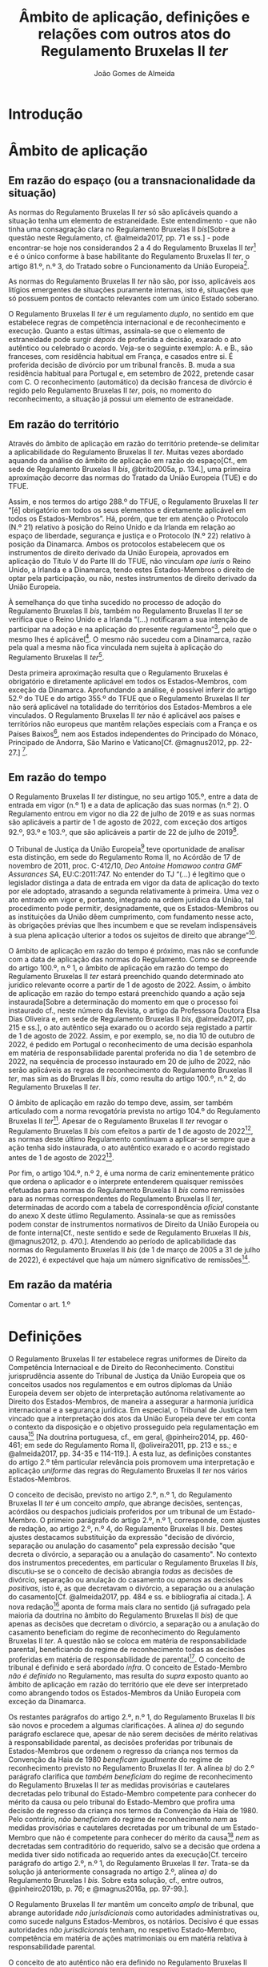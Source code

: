 #+TITLE: Âmbito de aplicação, definições e relações com outros atos do Regulamento Bruxelas II /ter/
#+AUTHOR: João Gomes de Almeida

* Introdução



* Âmbito de aplicação
** Em razão do espaço (ou a transnacionalidade da situação)

As normas do Regulamento Bruxelas II /ter/ só são aplicáveis quando a situação tenha um elemento de estraneidade. Este entendimento - que não tinha uma consagração clara no Regulamento Bruxelas II /bis/[Sobre a questão neste Regulamento, cf. @almeida2017, pp. 71 e ss.] - pode encontrar-se hoje nos considerandos 2 a 4 do Regulamento Bruxelas II /ter/[fn:1] e é o único conforme à base habilitante do Regulamento Bruxelas II /ter/, o artigo 81.º, n.º 3, do Tratado sobre o Funcionamento da União Europeia[fn:2].

As normas do Regulamento Bruxelas II /ter/ não são, por isso, aplicáveis aos litígios emergentes de situações puramente internas, isto é, situações que só possuem pontos de contacto relevantes com um único Estado soberano.

O Regulamento Bruxelas II /ter/ é um regulamento /duplo/, no sentido em que estabelece regras de competência internacional e de reconhecimento e execução. Quanto a estas últimas, assinala-se que o elemento de estraneidade pode surgir /depois/ de proferida a decisão, exarado o ato autêntico ou celebrado o acordo. Veja-se o seguinte exemplo: A. e B., são franceses, com residência habitual em França, e casados entre si. É proferida decisão de divórcio por um tribunal francês. B. muda a sua residência habitual para Portugal e, em setembro de 2022, pretende casar com C. O reconhecimento (automático) da decisão francesa de divórcio é regido pelo Regulamento Bruxelas II /ter/, pois, no momento do reconhecimento, a situação já possui um elemento de estraneidade.

** Em razão do território

Através do âmbito de aplicação em razão do território pretende-se delimitar a aplicabilidade do Regulamento Bruxelas II /ter/. Muitas vezes abordado aquando da análise do âmbito de aplicação em razão do espaço[Cf., em sede de Regulamento Bruxelas II /bis/, @brito2005a, p. 134.], uma primeira aproximação decorre das normas do Tratado da União Europeia (TUE) e do TFUE.

Assim, e nos termos do artigo 288.º do TFUE, o Regulamento Bruxelas II /ter/ “[é] obrigatório em todos os seus elementos e diretamente aplicável em todos os Estados-Membros”. Há, porém, que ter em atenção o Protocolo (N.º 21) relativo à posição do Reino Unido e da Irlanda em relação ao espaço de liberdade, segurança e justiça e o Protocolo (N.º 22) relativo à posição da Dinamarca. Ambos os protocolos estabelecem que os instrumentos de direito derivado da União Europeia, aprovados em aplicação do Título V do Parte III do TFUE, não vinculam /ope iuris/ o Reino Unido, a Irlanda e a Dinamarca, tendo estes Estados-Membros o direito de optar pela participação, ou não, nestes instrumentos de direito derivado da União Europeia.

À semelhança do que tinha sucedido no processo de adoção do Regulamento Bruxelas II /bis/, também no Regulamento Bruxelas II /ter/ se verifica que o Reino Unido e a Irlanda “(...) notificaram a sua intenção de participar na adoção e na aplicação do presente regulamento”[fn:3], pelo que o mesmo lhes é aplicável[fn:4]. O mesmo não sucedeu com a Dinamarca, razão pela qual a mesma não fica vinculada nem sujeita à aplicação do Regulamento Bruxelas II /ter/[fn:5].

Desta primeira aproximação resulta que o Regulamento Bruxelas é obrigatório e diretamente aplicável em todos os Estados-Membros, com exceção da Dinamarca. Aprofundando a análise, é possível inferir do artigo 52.º do TUE e do artigo 355.º do TFUE que o Regulamento Bruxelas II /ter/ não será aplicável na totalidade do territórios dos Estados-Membros a ele vinculados. O Regulamento Bruxelas II /ter/ não é aplicável aos países e territórios não europeus que mantêm relações especiais com a França e os Países Baixos[fn:6], nem aos Estados independentes do Principado do Mónaco, Principado de Andorra, São Marino e Vaticano[Cf. @magnus2012, pp. 22-27.] [fn:7].

** Em razão do tempo

O Regulamento Bruxelas II /ter/ distingue, no seu artigo 105.º, entre a data de entrada em vigor (n.º 1) e a data de aplicação das suas normas (n.º 2). O Regulamento entrou em vigor no dia 22 de julho de 2019 e as suas normas são aplicáveis a partir de 1 de agosto de 2022, com exceção dos artigos 92.º, 93.º e 103.º, que são aplicáveis a partir de 22 de julho de 2019[fn:10].

O Tribunal de Justiça da União Europeia[fn:8] teve oportunidade de analisar esta distinção, em sede do Regulamento Roma II, no Acórdão de 17 de novembro de 2011, proc. C-412/10, /Deo Antoine Homawoo contra GMF Assurances SA/, EU:C:2011:747. No entender do TJ “(...) é legítimo que o legislador distinga a data de entrada em vigor da data de aplicação do texto por ele adoptado, atrasando a segunda relativamente à primeira. Uma vez o ato entrado em vigor e, portanto, integrado na ordem jurídica da União, tal procedimento pode permitir, designadamente, que os Estados-Membros ou as instituições da União dêem cumprimento, com fundamento nesse acto, às obrigações prévias que lhes incumbem e que se revelam indispensáveis à sua plena aplicação ulterior a todos os sujeitos de direito que abrange”[fn:9].

O âmbito de aplicação em razão do tempo é próximo, mas não se confunde com a data de aplicação das normas do Regulamento. Como se depreende do artigo 100.º, n.º 1, o âmbito de aplicação em razão do tempo do Regulamento Bruxelas II /ter/ estará preenchido quando determinado ato jurídico relevante ocorre a partir de 1 de agosto de 2022. Assim, o âmbito de aplicação em razão do tempo estará preenchido quando a ação seja instaurada[Sobre a determinação do momento em que o processo foi instaurado cf., neste número da Revista, o artigo da Professora Doutora Elsa Dias Oliveira e, em sede de Regulamento Bruxelas II /bis/, @almeida2017, pp. 215 e ss.], o ato autêntico seja exarado ou o acordo seja registado a partir de 1 de agosto de 2022. Assim, e por exemplo, se, no dia 10 de outubro de 2022, é pedido em Portugal o reconhecimento de uma decisão espanhola em matéria de responsabilidade parental proferida no dia 1 de setembro de 2022, na sequência de processo instaurado em 20 de julho de 2022, não serão aplicáveis as regras de reconhecimento do Regulamento Bruxelas II /ter/, mas sim as do Bruxelas II /bis/, como resulta do artigo 100.º, n.º 2, do Regulamento Bruxelas II /ter/.

O âmbito de aplicação em razão do tempo deve, assim, ser também articulado com a norma revogatória prevista no artigo 104.º do Regulamento Bruxelas II /ter/[fn:13]. Apesar de o Regulamento Bruxelas II /ter/ revogar o Regulamento Bruxelas II /bis/ com efeitos a partir de 1 de agosto de 2022[fn:11], as normas deste último Regulamento continuam a aplicar-se sempre que a ação tenha sido instaurada, o ato autêntico exarado e o acordo registado antes de 1 de agosto de 2022[fn:12].

Por fim, o artigo 104.º, n.º 2, é uma norma de cariz eminentemente prático que ordena o aplicador e o interprete entenderem quaisquer remissões efetuadas para normas do Regulamento Bruxelas II /bis/ como remissões para as normas correspondentes do Regulamento Bruxelas II /ter/, determinadas de acordo com a tabela de correspondência /oficial/ constante do anexo X deste útlimo Regulamento. Assinala-se que as remissões podem constar de instrumentos normativos de Direito da União Europeia ou de fonte interna[Cf., neste sentido e sede de Regulamento Bruxelas II /bis/, @magnus2012, p. 470.]. Atendendo ao período de aplicabilidade das normas do Regulamento Bruxelas II /bis/ (de 1 de março de 2005 a 31 de julho de 2022), é expectável que haja um número significativo de remissões[fn:14].

** Em razão da matéria

Comentar o art. 1.º

* Definições

O Regulamento Bruxelas II /ter/ estabelece regras uniformes de Direito da Competência Internacioal e de Direito do Reconhecimento. Constitui jurisprudência assente do Tribunal de Justiça da União Europeia que os conceitos usados nos regulamentos e em outros diplomas da União Europeia devem ser objeto de interpretação autónoma relativamente ao Direito dos Estados-Membros, de maneira a assegurar a harmonia jurídica internacional e a segurança jurídica. Em especial, o Tribunal de Justiça tem vincado que a interpretação dos atos da União Europeia deve ter em conta o contexto da disposição e o objetivo prosseguido pela regulamentação em causa[fn:37] [Na doutrina portuguesa, cf., em geral, @pinheiro2014, pp. 460-461; em sede do Regulamento Roma II, @oliveira2011, pp. 213 e ss.; e @almeida2017, pp. 34-35 e 114-119.]. A esta luz, as definições constantes do artigo 2.º têm particular relevância pois promovem uma interpretação e aplicação /uniforme/ das regras do Regulamento Bruxelas II /ter/ nos vários Estados-Membros.

O conceito de decisão, previsto no artigo 2.º, n.º 1, do Regulamento Bruxelas II /ter/ é um conceito /amplo/, que abrange decisões, sentenças, acórdãos ou despachos judiciais proferidos por um tribunal de um Estado-Membro. O primeiro parágrafo do artigo 2.º, n.º 1, corresponde, com ajustes de redação, ao artigo 2.º, n.º 4, do Regulamento Bruxelas II /bis/. Destes ajustes destacamos substituição da expressão "decisão de divórcio, separação ou anulação do casamento" pela expressão decisão "que decreta o divórcio, a separação ou a anulação do casamento". No contexto dos instrumentos precedentes, em particular o Regulamento Bruxelas II /bis/, discutiu-se se o conceito de decisão abrangia /todas/ as decisões de divórcio, separação ou anulação do casamento ou /apenas/ as decisões /positivas/, isto é, as que decretavam o divórcio, a separação ou a anulação do casamento[Cf. @almeida2017, pp. 484 e ss. e bibliografia aí citada.]. A nova redação[fn:38] aponta de forma mais clara no sentido (já sufragado pela maioria da doutrina no âmbito do Regulamento Bruxelas II /bis/) de que apenas as decisões que decretam o divórcio, a separação ou a anulação do casamento beneficiam do regime de reconhecimento do Regulamento Bruxelas II /ter/. A questão não se coloca em matéria de responsabilidade parental, beneficiando do regime de reconhecimento todas as decisões proferidas em matéria de responsabilidade de parental[fn:39]. O conceito de tribunal é definido e será abordado /infra/. O conceito de Estado-Membro /não é definido/ no Regulamento, mas resulta do /supra/ exposto quanto ao âmbito de aplicação em razão do território que ele deve ser interpretado como abrangendo todos os Estados-Membros da União Europeia com exceção da Dinamarca.

Os restantes parágrafos do artigo 2.º, n.º 1, do Regulamento Bruxelas II /bis/ são novos e procedem a algumas clarificações. A alínea /a)/ do segundo parágrafo esclarece que, apesar de não serem decisões de mérito relativas à responsabilidade parental, as decisões proferidas por tribunais de Estados-Membros que ordenem o regresso da criança nos termos da Convenção da Haia de 1980 /beneficam igualmente/ do regime de reconhecimento previsto no Regulamento Bruxelas II /ter/. A alínea /b)/ do 2.º parágrafo clarifica que /também beneficiam/ do regime de reconhecimento do Regulamento Bruxelas II /ter/ as medidas provisórias e cautelares decretadas pelo tribunal do Estado-Membro competente para conhecer do mérito da causa ou pelo tribunal do Estado-Membro que profira uma decisão de regresso da criança nos termos da Convenção da Haia de 1980. Pelo contrário, /não beneficiam/ do regime de reconhecimento /nem/ as medidas provisórias e cautelares decretadas por um tribunal de um Estado-Membro que não é competente para conhecer do mérito da causa[fn:40] /nem/ as decretadas sem contraditório do requerido, salvo se a decisão que ordena a medida tiver sido notificada ao requerido antes da execução[Cf. terceiro parágrafo do artigo 2.º, n.º 1, do Regulamento Bruxelas II /ter/. Trata-se da solução já anteriormente consagrada no artigo 2.º, alínea /a)/ do Regulamento Bruxelas I /bis/. Sobre esta solução, cf., entre outros, @pinheiro2019b, p. 76; e @magnus2016a, pp. 97-99.].

O Regulamento Bruxelas II /ter/ mantêm um conceito /amplo/ de tribunal, que abrange autoridade /não jurisdicionais/ como autoridades administrativas ou, como sucede nalguns Estados-Membros, os notários. Decisivo é que essas autoridades /não jurisdicionais/ tenham, no respetivo Estado-Membro, competência em matéria de ações matrimoniais ou em matéria relativa à responsabilidade parental.

O conceito de ato autêntico não era definido no Regulamento Bruxelas II /bis/. A definição que agora consta no Regulamento Bruxelas II /ter/ é substancialmente idêntica à de outros Regulamentos[fn:41] e teve origem na jurisprudência do TJ[fn:42]. Novidade é a obrigação dos Estados-Membros comunicarem à Comissão Europeia quem são, nos respetivos Estados-Membros, as autoridades públicas ou outras autoridades habilitadas para o efeito.

Novo é igualmente o conceito de acordo. Este conceito releva apenas para efeitos do regime de reconhecimento e execução previsto no Regulamento Bruxelas II /ter/ e assenta em três elementos: /(i)/ versa sobre uma das matérias abrangidas pelo Regulamento Bruxelas II /ter/; /(ii)/ não é um ato autêntico; mas /(iii)/ é objeto de registo por uma das autoridades indicadas pelos Estados-Membros. O Regulamento distingue assim entre atos autênticos, acordos registados e acordos simples ou não registados: os dois primeiros beneficiam do regime de reconhecimento e execução do Regulamento Bruxelas II /ter/[fn:43]; os acordos simples ou não registados não.

Os conceitos de Estado-Membro de origem e Estado-Membro de execução[fn:44] são já conceitos comuns no Direito do Reconhecimento da União Europeia e visam sobretudo facilitar a leitura e compreensão das regras que compõem o regime de reconhecimento e execução do Regulamento. O Estado-Membro de origem é o Estado-Membro onde foi proferida a decisão, foi formalmente exarado ou registado o ato autêntico ou foi registado o acordo e o Estado-Membro de execução é o Estado-Membro onde se requer o reconhecimento e ou a execução da decisão, do ato autêntico ou do acordo registado[fn:45].

Introduz-se o conceito de criança, definida como qualquer pessoa singular com idade inferior a 18 anos. Mesmo os menores emancipados são considerados crianças. Pretende-se, desta forma, assegurar um paralelismo com a Convenção da Haia de 1996, relativa à Competência, à Lei Aplicável, ao Reconhecimento, à Execução e à Cooperação em matéria de Responsabilidade Parental e Medidas de Proteção das Crianças (Convenção da Haia de 1996) e evitar sobreposições com o âmbito de aplicação da Convenção da Haia de 2000, sobre a Proteção Internacional dos Adultos (Convenção da Haia de 2000), bem como lacunas de regulação. Assinala-se, igualmente, que, para efeitos de rapto internacional de crianças (Capítulo III do Regulamento Bruxelas II /ter/) o conceito de criança é o da Convenção da Haia de 1980, sobre os Aspetos Civis do Rapto Internacional de Crianças (Convenção da Haia de 1980), ou seja, são consideradas crianças as pessoas singulares com idade inferior a 16 anos[fn:46].

O conceito de responsabilidade parental é substancialmente idêntico ao adotado no Regulamento Bruxelas II /bis/[fn:47]. Trata-se de um conceito amplo[fn:48], inspirado na Convenção da Haia de 1996[Cf. artigo 1.º, n.º 2, da Convenção da Haia de 1996; no mesmo sentido @magnus2016a, p. 73]. O conceito de responsabilidade parental abrange a responsabilidade pela criança, pelos seus bens e a representação legal da criança, abrangendo a generalidade das medidas de proteção da criança[Cf. @pinheiro2019c, pp. 275-276; e @fialho2019, p. 17. A enunciação de matérias que consta do artigo 1.º, n.º 2, do Regulamento Bruxelas II /ter/ não é taxativa e tem carácter indicativo (ver Acórdãos do Tribunal de Justiça de 21 de outubro de 2015, /Gogova/, C-215/15, EU:C:2015:710, considerando 27,de 26 de abril de 2012, /Health Service Executive/, C-92/12 PPU, EU:C:2012:255, considerando 63 e de 27 de novembro de 2007, /C/, C-435/06, EU:C:2007:714, considerando 30) e as exclusões previstas no artigo 1.º, n.º 3, devem ser objeto de interpretação estrita (Acórdãos /Gogova/, considerando 30 e  /Health Service Executive/, considerando 65)] [fn:50].

O Regulamento Bruxelas II /ter/ mantêm o conceito de titular da responsabilidade parental. O ajuste de redação, que explicita que pode ser titular, para além de qualquer pessoa, qualquer instituição ou qualquer outro organismo que exerça a responsabilidade parental em relação a uma criança não parece ser uma novidade /substantiva/, podendo, no entanto, ter o intuito pedagógio de clarificar que outras entidades para além das pessoas singulares podem ser titulares da responsabilidade parental.

A definição de direito de guarda mantém-se substancialmente inalterado. Este conceito, inspirado no adotado nas Convenções da Haia de 1980 e de 1996. O foco deste direito está na proteção da pessoa (e não do património) da criança[Cf. @perez-vera1980, pp. 451-452, ponto 84 e as versões espanhola ("los derechos y obligaciones relativos al cuidado de /la persona/ de un menor"), inglesa ("rights and duties relating to the care of /the person/ of a child"), italiana ("i diritti e doveri concernenti la cura /della persona/ di un minore") e francesa ("les droits et obligations portant sur les soins de /la personne/ d’un enfant") do Regulamento Bruxelas II /ter/].

Também o conceito de direito de visita se mantém substancialmente inalterado, apesar de ligeiros ajustes de redação. Trata-se de um conceito autónomo, definido em termos amplos, pois abrange, exemplificativamente, o direito de levar uma criança, por um período limitado, para um lugar diferente do da sua residência habitual. Abrangendo este direito, abrange igualmente outros meios de contacto com o menor menos intensos, como a visita no lugar de residência habitual do menor e o contacto por telefone, videochamada ou correio eletrónico[Cf., em sentido semelhante,  @magnus2012, p. 85.]. Quanto a quem podem ser os titulares do direito de visita, o TJ esclareceu que este conceito "deve ser entendido no sentido de que se refere não só ao direito de visita dos progenitores em relação ao filho, mas igualmente ao de outras pessoas com as quais é importante que o menor mantenha relações pessoais, designadamente os seus avós, independentemente de se tratar ou não de titulares da responsabilidade parental."[fn:49]

Deslocação ou retenção ilícitas

Bruxelas II /ter/

11) «Deslocação ou retenção ilícitas»: a deslocação ou a retenção de uma criança, quando:
a) viole o direito de guarda conferido por decisão judicial, por atribuição de pleno direito ou por acordo em vigor nos termos do direito do Estado-Membro onde a criança tinha a sua residência habitual imediatamente antes da deslocação ou retenção; e
b) no momento da deslocação ou retenção, o direito de guarda estivesse a ser efetivamente exercido, quer conjunta, quer separadamente, ou devesse estar a sê-lo, caso não tivesse ocorrido a deslocação ou retenção.


Bruxelas II /bis/

11. «Deslocação ou retenção ilícitas de uma criança», a desloca- ção ou a retenção de uma criança, quando:
a) Viole o direito de guarda conferido por decisão judicial, por atribuição de pleno direito ou por acordo em vigor por força da legislação do Estado-Membro onde a criança tinha a sua residência habitual imediatamente antes da deslocação ou retenção; e
b) No momento da deslocação ou retenção, o direito de guarda estivesse a ser efectivamente exercido, quer con- junta, quer separadamente, ou devesse estar a sê-lo, caso não tivesse ocorrido a deslocação ou retenção. Considera-se que a guarda é exercida conjuntamente quando um dos titulares da responsabilidade parental não pode, por força de uma decisão ou por atribuição de pleno direito, decidir sobre local de residência da criança sem o consentimento do outro titular da res- ponsabilidade parental

** Coisas a fazer :noexport:

1. [X] Interpretação autónoma e a relevância das definições
2. [X] O conceito de decisão (n.º 1)
3. [ ] Os restantes conceitos (n.º 2)
4. [ ] Os conceitos não definidos: Matéria civil, casamento e a residência habitual
5. [ ] A substituição do residência habitual pelo /domicile/, no caso da Irlanda (n.º 3)

* Relações com outros atos

O Capítulo VIII (arts. 94.º a 99.º) do Regulamento Bruxelas II /ter/ regula as relações deste com outros instrumentos de fonte supraestadual. Na análise que se segue, adota-se a perspetiva do ordenamento jurídico português, dando maior enfoque às normas deste Capítulo que são (mais) relevantes para os intérprete e aplicadores do direito que atuam no ordenamento jurídico português. Assinala-se ainda que as normas do Capítulo VIII são, em termos substantivos e no geral, próximas das normas correspondentes nos instrumentos que o antecederam (Regulamento Bruxelas II /bis/, Regulamento Bruxelas II[fn:15] e Convenção de Bruxelas II[fn:16]).

No artigo 94.º, n.º 1, do Regulamento Bruxelas II /ter/ encontramos a norma geral: o Regulamento Bruxelas II /ter/ prevalece sobre e substitui as convenções (bilaterais e multilaterais) existentes entre Estados-Membros com âmbito de aplicação em razão da matéria (pelo menos parcialmente) coincidente. A génese desta norma encontra-se no artigo 38.º da Convenção de Bruxelas II e a sua redação é praticamente idêntica à do artigo 59.º, n.º 1, do Regulamento Bruxelas II /bis/[fn:17]. A norma assenta em três distinções, a saber: uma de cariz material, uma de cariz temporal e outra de cariz subjetivo.

A primeira distinção, de cariz material, delimita a aplicabilidade do preceito às convenções “relativas a matérias reguladas pelo presente regulamento”. Esta distinção é de fácil compreensão, uma vez que apenas havendo coincidência no âmbito de aplicação material dos dois instrumentos se coloca um problema de sobreposição de fontes normativas.

A segunda distinção, assente num critério temporal, delimita a aplicação da norma às “(...) convenções existentes à data da entrada em vigor do Regulamento (CE) n.º 2201/2003 (...)”, ou seja, 1 de março de 2005. Este critério temporal é compreensível pois considera-se que os Estados-Membros, a partir da data de entrada em vigor do Regulamento Bruxelas II /bis/, deixaram de ter competência para concluírem convenções internacionais com Estados que incidam sobre o âmbito de aplicação material do Regulamento, nos termos do n.º 2 do artigo 3.º do TFUE e da construção jurisprudencial do TJ[fn:18].

A terceira e última distinção assenta num critério subjetivo e delimita a aplicabilidade do preceito às convenções “celebradas entre dois ou mais Estados-Membros”. As normas das convenções são substituídas pelas normas do Regulamento Bruxelas II /ter/ quando /apenas/ Estados-Membros da União Europeia (vinculados ao Regulamento) sejam Estados Contratantes das convenções.

Os restantes números do artigo 94.º referem-se ao compromisso político gizado com os países nórdicos. O Regulamento Bruxelas II /bis/ concedeu à Finlândia e à Suécia a possibilidade de declarar que a Convenção de 6 de fevereiro de 1931 entre a Dinamarca, a Finlândia, a Islândia, a Noruega e a Suécia relativa às disposições de Direito Internacional Privado em matéria de casamento, adoção e guarda de menores e o respetivo protocolo final prevalecia sobre o Regulamento Bruxelas II /bis/, no todo ou em parte, nas relações entre esses Estados. A Finlândia e a Suécia fizeram tal declaração[fn:19]. Esse compromisso é mantido no Regulamento Bruxelas II /ter/.

O artigo 94.º, n.º 5, do Regulamento Bruxelas II /ter/ tem particular interesse para os intérpretes e órgãos de aplicação do Direito portugueses. Aí se estabelece que as decisões proferidas pelos tribunais da Finlândia e da Suécia /beneficiam/ do regime de reconhecimento e execução previsto no Regulamento Bruxelas II /ter/ desde que a decisão tenha sido proferida "(...) ao abrigo de um critério de competência que corresponda a um dos previstos no capítulo II". Introduz-se, assim, um controlo da competência do tribunal de origem, em regra proíbido[fn:20]. Não é obrigatório que o tribunal indique expressamente, na decisão a reconhecer, o critério de competência em que se fundou[Cf., neste sentido, @magnus2012, p. 426 e, por analogia, o Acórdão do TJ de 15 de julho de 2010, /Bianca Purrucker contra Guillermo Vallés Pérez/, C-256/09, EU:C:2010:437]. Nem nos parece que seja necessário que o concreto critério de competência utilizado para proferir a decisão corresponda a um dos consagrados no Regulamento Bruxelas II /ter/, bastando que seja possível verificar - da análise da decisão - que um dos critérios consagrados no Regulamento Bruxelas II /ter/ se encontra preenchido[fn:21].

O artigo 95.º regula as relações entre o Regulamento Bruxelas II /ter/ e quatro convenções multilaterais, duas em matéria matrimonial[fn:22] e duas em matéria de responsabilidade parental[fn:23]. O Estado Português vinculou-se internacionalmente a três destas convenções, não sendo Estado Contratante da Convenção do Luxemburgo, de 8 de setembro de 1967, sobre o reconhecimento das decisões relativas ao vínculo conjugal.

O artigo 95.º estabelece que nas relações entre dois (ou mais) Estados-Membros da União Europeia que sejam igualmente Estados Contratantes de uma destas convenções multilaterais prevalecem as regras do Regulamento Bruxelas II /ter/. Ou seja: as regras destas convenções multilaterais só são aplicáveis nas relações entre Estados-Membros da União Europeia e Estados terceiros que sejam Estados Contratantes de uma destas quatro convenções[Cf., neste sentido, @corneloup2013, p. 462.] [fn:24]. Esta solução não suscita dificuldades de maior pois as convenções preveem que outros instrumentos possam prevalecer sobre elas[Cf., neste sentido, @magnus2012, p. 428; e, referindo-se apenas à Convenção da Haia de 1970 e à Convenção do Luxemburgo, de 8 de setembro de 1967, sobre o reconhecimento das decisões relativas ao vínculo conjugal, @corneloup2018, pp. 465-466] [fn:25].

A relação entre o Regulamento Bruxelas II /ter/ e a Convenção da Haia de 1980 é regulada no artigo 96.º do Regulamento[fn:26]. Esclarece-se, no primeiro período e na sequência da jurisprudência do TJ[fn:27], que as regras do Regulamento Bruxelas II /ter/ complementam as regras da Convenção da Haia de 1980 nos casos de deslocação ou retenção ilícitas que ocorram entre Estados-Membros da União Europeia[fn:28]. Mais interessante é o segundo período do artigo 96.º: aí se prevê que as decisões de regresso proferidas por um tribunal de um Estado-Membro /beneficiam/ do regime de reconhecimento e execução previsto no capítulo IV do Regulamento Bruxelas II /ter/, caso haja /nova/ deslocação ou retenção ilícita da criança num outro Estado-Membro. Tal significa que essas decisões beneficiam do regime de reconhecimento e execução do Regulamento Bruxelas II /ter/ mesmo que o Estado da residência habitual da criança imediatamente antes da (primeira) deslocação ou retenção ilícitas seja um Estado terceiro.

A articulação com a Convenção da Haia de 1996 encontra-se prevista no artigo 97.º do Regulamento Bruxelas II /ter/. Estabelece-se que as regras de reconhecimento e execução do Regulamento Bruxelas /ter/ prevalecem /sempre/ sobre as da Convenção da Haia de 1996, quando o Estado de origem e o Estado de reconhecimento sejam Estados-Membros da União Europeia vinculados ao Regulamento Bruxelas II /ter/[fn:29]. Esta solução - que parece visar uma mais fácil "circulação" das decisões no espaço europeu, assente no princípio da confiança mútua - acarreta, nos casos em que a criança tenha residência habitual num Estado terceiro que é um Estado contratante da Convenção da Haia de 1996, um risco de se reconhecerem decisões, ao abrigo do regime do Regulamento Bruxelas II /ter/, cujo reconhecimento poderia ser recusado ao abrigo do regime da Convenção da Haia de 1996[Cf., neste sentido, no contexto do Regulamento Bruxelas II /bis/, @magnus2012, p. 431. Assinala-se que o regime de reconhecimento e execução da Convenção da Haia de 1996 consagra a possibilidade de controlo da competência do tribunal de origem (art. 23.º, alínea /a)/), o qual é proíbido no artigo 69.º do Regulamento Bruxelas II /ter/.]. Prevê-se também que as regras do Regulamento Bruxelas II /ter/ prevalecem sobre as da Convenção da Haia de 1996 quando a criança reside habitualmente num Estado-Membro da União Europeia vinculado ao Regulamento[fn:30]. O Regulamento Bruxelas II /ter/ esclarece, no novo n.º 2 do artigo 97.º, que essa prevalência /não prejudica/: /(i)/ a possibilidade de as partes, por acordo, conferirem competência a um tribunal de um Estado terceiro, nos termos do artigo 10.º da Convenção da Haia de 1996; /(ii)/ a possibilidade de transferência de competência para um tribunal de um Estado terceiro, que seja Estado Contratante da Covenção da Haia de 1996, nos termos dos seus artigos 8.º e 9.º; e /(iii)/ a aplicação da regra de litispência da Convenção da Haia de 1996 (art. 13.º) quando o tribunal primeiramente demandado seja o de um Estado Contratante terceiro.

O artigo 98.º do Regulamento Bruxelas II /ter/ parece ter um conteúdo meramente clarificador e pedagógico. O n.º 1 dispõe que, nas situações em que não há coincidência material, mantêm-se aplicáveis as regras dos instrumentos normativos de fonte supraestadual referidos nos artigos 94.º a 97.º do Regulamento Bruxelas II /ter/. Assim, e por exemplo, como o Regulamento Bruxelas II /ter/ não estabelece normas de direito de conflitos em matéria de responsabilidade parental, são aplicáveis os artigos 15.º a 22.º da Convenção da Haia de 1996[fn:31]. Trata-se, por isso, de uma formulação negativa do que já resulta dos artigos 94.º a 97.º: só é necessário definir a relação do Regulamento Bruxelas II /ter/ com outros atos quando há uma coincidência (total ou parcial) em razão da matéria. O n.º 2 parece desprovido de sentido útil, uma vez que nem a aprovação do Regulamento Bruxelas II /ter/ nem a entrada em aplicação das suas normas, em particular os artigos 95.º a 97, têm como efeito a cessação dos compromissos internacionais previamente assumidos pelos Estados-Membros. Atendendo à formulação do preceito correspondente no Regulamento Bruxelas II /bis/, que destacava apenas a Convenção da Haia de 1980, avançou-se que este visava reiterar que os Estados-Membros continuavam a ter de aplicar as regras desta Convenção, uma vez que as regras do Regulamento sobre rapto internacional de crianças apenas /complementam/ as regras da Convenção[Cf., neste sentido, @magnus2012, p. 432; e @corneloup2013, pp. 469-470.]. A inclusão da Convenção da Haia de 1996 dificulta esta intepretação, mas poder-se-á afirmar que, apesar de redundante, o preceito visa destacar a necessidade de articulação do Regulamento com as Convenções, em particular as Convenções da Haia de 1980 e de 1996.

Espanha, Itália, Malta e Portugal celebraram Tratados com a Santa Sé, nos quais se regula a matéria da anulação do casamento católico. O artigo 99.º do Regulamento Bruxelas II /ter/ rege a articulação com estes Tratados. Os n.ºs 1 e 2 regem a articulação do Regulamento com a Concordata celebrada entre a Santa Sé e Portugal; os n.º 3 e 4 regem a articulação do Regulamento com os Tratados celebrados entre a Santa Sé e Espanha, Itália e Malta; por fim, o n.º 5 estabelece obrigações de informações aos quatro Estados-Membros.

O tratamento autónomo da Concordata celebrada entre a Santa Sé e Portugal tem uma razão histórica: a Concordata de 1940 estabelecia, no seu artigo XXV, que "O conhecimento das causas concernentes à nulidade do casamento católico e à dispensa do casamento rato e não consumado, é reservado aos tribunais e repartições eclesiásticos competentes"; as Concordatas celebradas com Espanha, Itália e Malta não contêm idêntica disposição, admitindo uma competência concorrente dos tribunais civis e eclesiásticos. O Regulamento Bruxelas II /ter/[fn:32] colide assim com as obrigações internacionais assumidas por Portugal na Concordata de 1940, na medida em que prevê a competência internacional dos tribunais (civis) dos Estados-Membros, e o reconhecimento das decisões proferidas por esses tribunais, para as ações de anulação dos casamentos concordatários portugueses[fn:33]. Por esse motivos, o artigo 99.º, n.º 1, do Regulamento Bruxelas II /ter/[fn:34] concederia a Portugal a faculdade de não reconhecer a competência internacional nem as decisões de anulação de casamentos concordatários portugueses proferidas por tribunais (civis) de outros Estados-Membros[Cf., neste sentido,  @borras1998, p. 61, ponto 120; @magnus2012, p. 433.].

Sucede, porém, que foi celebrada a Concordata entre a República Portuguesa e a Santa Sé de 2004, que substitui a de 1940. A Concordata de 2004 /não/ atribui competência exclusiva aos tribunais eclesiásticos[fn:35]. Deixou, por isso, de existir o compromisso internacional previamente assumido que justificava a faculdade de não reconhecer decisões de anulação de casamento proferidas por tribunais (civis) de outros Estados-Membros[Cf., em sentido semelhante, @corneloup2013, pp. 473-474.].

O artigo 99.º, n.º 2, estabelece que as decisões em matéria de ações matrimoniais proferidas pelos tribunais eclesiásticos ao abrigo da Concordata de 2004 beneficiam do regime de reconhecimento do Regulamento Bruxelas II /ter/, depois de revistas e confirmadas em conformidade com o disposto no artigo 16.º da Concordata de 2004[Cf., no mesmo sentido, @borras1998, p. 61, ponto 120.]. O reconhecimento destas decisões em Espanha, Itália ou Malta pode ficar sujeito aos requisitos previstos nos respetivos Tratados celebrados com a Santa Sé[fn:36].

* Conclusão

* Footnotes

[fn:50] Cf., também, o Acórdão de 3 de outubro de 2019, /OF contra PG/, C-759/18, EU:C:2019:816, no qual o TJ afirmou "que o conceito de «responsabilidade parental», na aceção do artigo 2.º, ponto 7, do Regulamento n.º 2201/2003, abrange, nomeadamente, todas as decisões em matéria de direito de guarda e de residência do menor" (considerando n.º 52).

[fn:49] Acórdão de 31 de maio de 2018, /Valcheva/, C-335/17, EU:C:2018:359, considerando 33.

[fn:48] Cf. Acórdãos do Tribunal de Justiça de 21 de outubro de 2015, /Gogova/, C-215/15, EU:C:2015:710, considerando 27,de 26 de abril de 2012, /Health Service Executive/, C-92/12 PPU, EU:C:2012:255, considerando 59 e de 27 de novembro de 2007, /C/, C-435/06, EU:C:2007:714, considerando 49.

[fn:47] Cf. artigo 2.º, n.º 7, do Regulamento Bruxelas II /bis/.

[fn:46] Cf. considerando n.º 17 do Regulamento Bruxelas II /ter/ e o artigo 4.º da Convenção da Haia de 1980.

[fn:45] Apesar de a definição mencionar apenas a execução, como o fazia o Regulamento Bruxelas II /bis/, parece-nos mais correta a formulação adotada nos demais regulamentos (v.g. Regulamento Bruxelas I /bis/, Regulamento sobre Sucessoões e Regulamento sobre regimes matrimoniais).

[fn:44] O Regulamento Bruxelas I /bis/ utiliza a expressão Estado-Membro requerido, que nos parece preferível.

[fn:43] Cf. artigos 64.º e ss. do Regulamento Bruxelas II /ter/.

[fn:42] Cf. Acórdão de 17 de junho de 1999, /Unibank/, C-260/97, EU:C:1999:312.

[fn:41] Cf. considerando n.º 15 do Regulamento Bruxelas II /ter/ e artigo 2.º, alínea /c)/, do Regulamento Bruxelas I /bis/, artigo 3.º, n.º 1, alínea /i)/ do Regulamento sobre sucessões, artigo 3.º, n.º 1, alínea /c)/, do Regulamento sobre regimes matrimoniais e o artigo 3.º, n.º 1, alínea /d)/, do Regulamento sobre efeitos patrimoniais das parcerias registadas.

[fn:40] Cf. artigo 15.º do Regulamento Bruxelas II /ter/.

[fn:39] Isso mesmo resulta da diferente redação do preceito, que utiliza a expressão decisão "relativa à responsabilidade parental".

[fn:38] As versões inglesa ("including a decree, order or judgment, /granting/ divorce, legal separation, or annulment of a marriage,"), francesa ("y compris un arrêt, un jugement ou une ordonnance, /accordant/ le divorce, la séparation de corps ou l’annulation d’un mariage"), espanhola ("en particular un fallo, una orden o una resolución que conceda el divorcio, la separación legal, la nulidad matrimonial"), italiana ("inclusi un decreto, un’ordinanza o una sentenza, /che sancisca/ il divorzio, la separazione personale dei coniugi, l’annullamento del matrimonio") e alemã ("einschließlich einer Verfügung, eines Beschlusses oder eines Urteils, mit der die Ehescheidung, die Trennung ohne Auflösung des Ehebandes oder die Ungültigerklärung einer Ehe /ausgesprochen wird/") apontam no mesmo sentido. Itálicos aditados.

[fn:37] A questão surgiu, inicialmente, com a interpretação dos conceitos da Conveção de Bruxelas de 1968 relativa à Competência Jurisdicional e à Execução de Decisões em Matéria Civil e Comercial, com maior acuidade no Acórdão de 14 de outubro de 1976, /Eurocontrol/, 29/76, EU:C:1976:137, considerando n.º 3. No âmbito do Regulamento Bruxelas II /bis/, veja-se, por exemplo, o Acórdão de 2 de abril de 2009, /A./, C-523/07, EU:C:2009:225, considerando n.º 34, e os recentíssimos Acórdãos de 2 de agosto de 2021, /A. contra B./, proc. C-262/21 PPU, EU:C:2021:640, considerando n.º 40 e de 25 de novembro de 2021, /IB contra FA/, C-289/20, EU:C:2021:955, considerandos n.º 38 e ss..

[fn:36] Cf. artigo 99.º, n.º 4, do Regulamento Bruxelas II /ter/.

[fn:35] Estabelece o artigo 16.º, n.º 1, da Concordata de 2004 que "As decisões relativas à nulidade e à dispensa pontifícia do casamento rato e não consumado pelas autoridades eclesiásticas competentes, verificadas pelo órgão eclesiástico de controlo superior, produzem efeitos civis, a requerimento de qualquer das partes, após revisão e confirmação, nos termos do direito português, pelo competente tribunal do Estado".

[fn:34] Este preceito é substancialmente idêntico ao artigo 62.º do Regulamento Bruxelas II /bis/, ao artigo 40.º do Regulamento Bruxelas II e ao artigo 42.º da Convenção de Bruxelas II, atualizando apenas a menção à Concordata celebrada entre a Santa Sé e Portugal em 2004.

[fn:33] Veja-se o seguinte exemplo: A., português, e B., espanhola, celebram casamento católico entre si em Portugal. Após o casamento passam a residir habitualmente na Itália. Caso um deles pretenda intentar ação de anulação do casamento, os tribunais internacionalmente competentes são os italianos, por força do artigo 3.º, alínea /a)/, subalínea /i)/, do Regulamento Bruxelas II /ter/. Caso o tribunal italiano profira uma decisão de anulação do casamento, esta decisão seria automáticamente reconhecida em Portugal, por força do artigo 30.º do Regulamento Bruxelas II /ter/.

[fn:32] E o Regulamento Bruxelas II /bis/, o Regulamento Bruxelas II e a Convenção de Bruxelas II.

[fn:31] O que foi expressamente referido pelo legislador no considerando n.º 92 do Regulamento Bruxelas II /ter/.

[fn:30] Cf. artigo 97.º, n.º 1, alínea /a)/, do Regulamento Bruxelas II /ter/.

[fn:29] Cf. artigo 97.º, n.º 1, alínea /b)/, do Regulamento Bruxelas II /ter/.

[fn:28] Excluindo a Dinamarca que não participa no Regulamento Bruxelas II /ter/ e não fica a ele vinculada nem sujeita à sua aplicação.

[fn:27] Cf. Parecer do TJ de 14 de outubro de 2014, Parecer 1/13, EU:C:2014:2303, considerandos n.ºs 77 e 78. No mesmo sentido, cf. o considerando (40) do Regulamento Bruxelas II /ter/.

[fn:26] Trata-se de um artigo /novo/, pois no Regulamento Bruxelas II /bis/ a Convenção da Haia de 1980 era uma das cinco convenções multilaterais referidas no artigo 60.º. Esta autonomização parece justiticar-se sobretudo em face do novo capítulo III, relativo ao rapto internacional de crianças.

[fn:25] Cf. o artigo 13.º da  Convenção do Luxemburgo, de 8 de setembro de 1967, sobre o reconhecimento das decisões relativas ao vínculo conjugal, o artigo 18.º da Convenção da Haia de 1970 e os artigos 19.º e 20 da Convenção Europeia, de 20 de maio de 1980, sobre o reconhecimento e a execução das decisões relativas à custódia de menores e sobre o restabelecimento da custódia de menores. A questão poderia revestir maior complexidade no que se refere à Convenção da Haia de 1961, atendendo a que o seu artigo 18.º apenas salvaguarda outras convenções /anteriores/. Porém, atualmente, todos os Estados Contratantes desta Convenção são igualmente Estados Contratantes da Convenção da Haia de 1996 relativa à Competência, à Lei Aplicável, ao Reconhecimento, à Execução e à Cooperação em Matéria de Responsabilidade Parental e Medidas de Protecção das Crianças (doravante Convenção da Haia de 1996) pelo que, nos termos do artigo 51.º desta Convenção, a Convenção da Haia de 1961 não tem hoje aplicação.

[fn:24] Veja-se, como exemplo, a Convenção da Haia de 1970. Dos vinte Estados contratantes, doze são Estados-Membros da União Europeia. Assim, em Portugal, as regras desta Convenção só devem ser aplicadas pelos órgãos aplicadores do direito portugueses quando a decisão estrangeira a reconhecer tenha sido proferida num de 8 Estados Contratantes, a saber, Albânia, Austrália, China (mas apenas as decisões proferidas na região administrativa especial de Hong Kong), Dinamarca, Egito, Moldávia, Noruega, e Suíça.

[fn:23] A Convenção da Haia, de 5 de outubro de 1961, relativa à competência das autoridades e à lei aplicável em matéria de proteção de menores (doravante Convenção da Haia de 1961) e a Convenção Europeia, de 20 de maio de 1980, sobre o reconhecimento e a execução das decisões relativas à custódia de menores e sobre o restabelecimento da custódia de menores.

[fn:22] A Convenção do Luxemburgo, de 8 de setembro de 1967, sobre o reconhecimento das decisões relativas ao vínculo conjugal e a Convenção da Haia de 1970.

[fn:21] A questão não é muito relevante pois os critérios atributivos de competência internacional previstos na Convenção são bastante similares aos previsto no Regulamento Bruxelas II /ter/.

[fn:20] Cf. artigo 69.º do Regulamento Bruxelas II /ter/.

[fn:19] As declarações foram publicadas como Anexo IV do Regulamento Bruxelas II /bis/.

[fn:18] Cf. o Acórdão do TJ de 31 de março de 1971, proc. 22/70, /Comissão das Comunidades Europeias contra Conselho das Comunidades Europeias (AETR)/, EU:C:1971:32, considerandos n.ºs 17 e 18, o Parecer do TJ de 7 de fevereiro de 2006, Parecer 1/03, EU:C:2006:81, considerando n.º 116, e o Parecer do TJ de 14 de outubro de 2014, Parecer 1/13, EU:C:2014:2303, no qual este Tribunal voltou a afirmar, desta feita em sede do Regulamento Bruxelas II bis, que a “competência da União para celebrar acordos internacionais pode resultar não só de uma atribuição expressa conferida pelos Tratados mas também, implicitamente, de outras disposições dos Tratados e de atos adotados, no âmbito dessas disposições, pelas instituições da União. Em particular, sempre que o Direito da União confira às referidas instituições competências a nível interno, com vista a realizar um determinado objetivo, a União é investida da competência para assumir os compromissos internacionais necessários à realização desse objetivo, mesmo na falta de uma disposição expressa nesse sentido (parecer 1/03, EU:C:2006:81, n.º 114 e jurisprudência referida). Esta última hipótese está, de resto, prevista no artigo 216.º, n.º 1, TFUE” (cf. considerando n.º 67), tendo emitido parecer no sentido de que a “aceitação da adesão de um Estado terceiro à Convenção sobre os Aspetos Civis do Rapto Internacional de Crianças, celebrada em Haia, em 25 de outubro de 1980, é da competência exclusiva da União Europeia” (cf. conclusão do Parecer).

[fn:17] A única diferença de redação diz respeito ao modo como é fixado o momento relevante para apurar se uma determinada convenção é ou não existente. Ambos os Regulamentos fixam como momento relevante a data de entrada em vigor do Regulamento Bruxelas II /bis/ (1 de março de 2005). No artigo 59.º, n.º 1, do Regulamento Bruxelas II /bis/ é utilizada a expressão "(...) as convenções existentes à data da sua entrada em vigor (...)", enquanto que no Regulamento Bruxelas II /ter/ é usada a expressão "(...) as convenções existentes à data da entrada em vigor do Regulamento (CE) n.º 2201/2003 (...)".

[fn:16] Convenção relativa à competência, ao reconhecimento e à execução de decisões em matéria matrimonial, publicada no JO C 221/1, de 16 de julho de 1998.

[fn:15] Regulamento (CE) n.º 1347/2000 do Conselho de 29 de Maio de 2000
relativo à competência, ao reconhecimento e à execução de decisões em matéria matrimonial e de regulação do poder paternal em relação a filhos comuns do casal, publicado no JO L 160/19, de 30 de junho de 2000.

[fn:14] Sem qualquer pretensão de exaustividade, e limitando-nos aos instrumentos normativos de Direito da União Europeia, encontram-se remissões para as normas do Regulamento Bruxelas II /bis/: /(i)/ no artigo 20.º, n.º 1, da Directiva 2011/99/UE do Parlamento Europeu e do Conselho, de 13 de Dezembro de 2011, relativa à decisão europeia de protecção, publicada no Jornal Oficial da União Europeia (doravante JO) L 338, de 21 de dezembro de 2011, /(ii)/ no artigo 73.º, n.º 1, do Regulamento (CE) n.º 4/2009 do Conselho, de 18 de Dezembro de 2008, relativo à competência, à lei aplicável, ao reconhecimento e à execução das decisões e à cooperação em matéria de obrigações alimentares, publicado no JO L 7, de 10 de janeiro de 2009, /(iii)/ nos artigos 1.º, n.º 2, e 2.º, n.º 1, alínea /b)/, do Regulamento (CE) n.º 664/2009 do Conselho, de 7 de Julho de 2009, que estabelece um procedimento para a negociação e a celebração de acordos entre Estados-Membros e países terceiros relativamente à competência, ao reconhecimento e à execução de sentenças e decisões em matéria matrimonial, de responsabilidade parental e de obrigações de alimentos, bem como à lei aplicável em matéria de obrigações de alimentos, publicado no JO L 200, de 31 de julho de 2009, /(iv)/ no artigo 2.º do Regulamento (UE) n.º 1259/2010 do Conselho, de 20 de Dezembro de 2010, que cria uma cooperação reforçada no domínio da lei aplicável em matéria de divórcio e separação judicial, publicado no JO L 343 de 29 de dezembro de 2010, /(v)/ no artigo 2.º, n.º 3, do Regulamento (UE) n.º 606/2013 do Parlamento Europeu e do Conselho, de 12 de junho de 2013, relativo ao reconhecimento mútuo de medidas de proteção em matéria civil, publicado no JO L 181, de 29 de junho de 2013, e /(vi)/ no artigo 5.º do Regulamento (UE) 2016/1103 do Conselho, de 24 de junho de 2016, que implementa a cooperação reforçada no domínio da competência, da lei aplicável, do reconhecimento e da execução de decisões em matéria de regimes matrimoniais, publicado no JO L 183, de 8 de julho de 2016.

[fn:13] Norma substancialmente idêntica ao artigo 71.º do Regulamento Bruxelas II /bis/.

[fn:12] O que resulta do artigo 100.º, n.º 2, do Regulamento Bruxelas II /ter/ já analisado e é reforçado pela expressão "Sob reserva do artigo 100.º, n.º 2, do presente regulamento (...)" constante do início do artigo 104.º, n.º 1.

[fn:11] Cf. artigo 104.º, n.º 1, do Regulamento Bruxelas II /ter/.

[fn:10] A data de produção de efeitos destes três artigos coincide com a data de entrada em vigor. Tal justifica-se por razões diversas: os artigos 92.º e 93.º atribuem à Comissão Europeia o poder de adotar atos delegados no que respeita aos anexos do Regulamento, podendo haver interesse em que a Comissão Europeia possa exercer este poder ainda antes da data de aplicação do Regulamento; o artigo 103.º estabelece obrigações de informação aos Estados-Membros, relacionadas com a operacionalização do Regulamento, que deveriam ser comunicadas à Comissão Europeia até 23 de abril de 2021.

[fn:9] Cf. considerando n.º 24. O Advogado-Geral Paolo Mengozzi, nas suas conclusões apresentadas em 6 de setembro de 2011, neste processo, conclui no mesmo sentido, ao afirmar que “[o] legislador distingue a data de entrada em vigor da de aplicação nos regulamentos subsequentes no mesmo domínio, com prazos mais ou menos longos entre estas duas datas, que permitem que os Estados-Membros adoptem eventuais modificações do seu direito nacional antes de transmitirem à Comissão as informações requeridas especificadas no instrumento em questão. Estas informações são depois colocadas à disposição do público, geralmente através de publicação no /Jornal Oficial da União Europeia/” (cf. considerando n.º 22; itálicos no original).

[fn:8] Doravante TJ.

[fn:7] A relevância desta análise mais profunda pode ilustrar-se com o Acórdão do Tribunal da Relação de Lisboa de 10 de maio de 2011, proc. 1105/10.5TYRLSB-1. Foi intentada junto deste Tribunal ação de revisão de sentença estrangeira, pedindo que fosse revista e confirmada a sentença proferida em 11 de março de 2010 pelo Tribunal Real de Guernsey, transitada em julgada, que decretou a dissolução do casamento civil celebrado em 19/5/2006 entre  requerente e requerida. A ação foi intentada de acordo com o Direito de Reconhecimento de fonte interna. O Tribunal da Relação de Lisboa considerou-se hierarquicamente incompetente e absolveu a requerida da instância. Fundamentou esta decisão no facto de a decisão cujo reconhecimento se pedia ter sido proferida por um tribunal de um Estado-Membro após a data de entrada em vigor do Regulamento Bruxelas II /bis/, razão pela qual se aplicaria o regime de reconhecimento consagrado neste Regulamento. De acordo com esse regime, os tribunais competentes para os processos de reconhecimento autónomos são os tribunais de 1.ª instância e não os tribunais da relação, verificando-se assim, no entender do Tribunal da Relação de Lisboa uma incompetência em razão da hierarquia. Sucede porém que, por força do artigo 355.º, n.º 5, alínea /c)/, do TFUE, o Regulamento Bruxelas II /bis/ não é aplicável nas Ilhas Anglo-Normandas e a decisão cujo reconhecimento se pedia foi proferida por um tribunal de uma dessas Ilhas (Guernsey). Como tal, não era aplicável o regime de reconhecimento do Regulamento Bruxelas II /bis/, mas sim o regime da Convenção da Haia de 1970 sobre o Reconhecimento dos Divórcios e Separações de Pessoas (doravant Convenção da Haia de 1970).

[fn:6] Enunciados no Anexo II ao TFUE.

[fn:5] Cf. considerando n.º 96.

[fn:4] Recorda-se, porém, que o Reino Unido, por via do /brexit/, deixou de ser Estado-Membro da União Europeia no dia 1 de janeiro de 2021. Como tal, o Regulamento Bruxelas II /ter/ não será aplicável ao Reino Unido.

[fn:3] Cf. considerando n.º 95.

[fn:2] Estabelece o artigo 81.º, n.º 3, do Tratado sobre o Funcionamento da União Europeia (doravante TFUE) que: "Em derrogação do n.º 2, as medidas relativas ao direito da família /que tenham incidência transfronteiriça/ são estabelecidas pelo Conselho, deliberando de acordo com um processo legislativo especial. O Conselho delibera por unanimidade, após consulta ao Parlamento Europeu." (itálicos aditados).

[fn:1] Considerando n.º 2: "O presente regulamento estabelece normas de competência uniformes em matéria de divórcio, separação ou anulação do casamento, bem como regras para dirimir litígios em matéria de responsabilidade parental /que impliquem um elemento internacional/. (...)"; considerando n.º 3: "(...) A fim de alcançar esse objetivo, deverão ser reforçados os direitos das pessoas, em especial das crianças, no âmbito dos processos judiciais, de modo a facilitar a cooperação entre as autoridades judiciais e administrativas, assim como a execução das decisões judiciais em matéria de direito da família /que tenham implicações transfronteiriças/. (...)"; e considerando n.º 4: "Para o efeito, a União deve adotar, nomeadamente, medidas no domínio da cooperação judiciária em matéria civil /com implicações transfronteiriças/ em especial quando tal for necessário para o bom funcionamento do mercado interno." (itálicos aditados).
